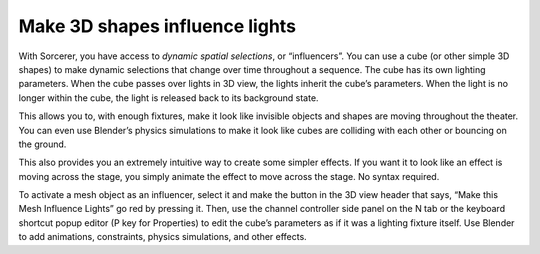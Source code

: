 Make 3D shapes influence lights
============================================
With Sorcerer, you have access to *dynamic spatial selections*, or “influencers”.  You can use a cube (or other simple 3D shapes) to make dynamic selections that change over time throughout a sequence. The cube has its own lighting parameters. When the cube passes over lights in 3D view, the lights inherit the cube’s parameters. When the light is no longer within the cube, the light is released back to its background state. 

This allows you to, with enough fixtures, make it look like invisible objects and shapes are moving throughout the theater. You can even use Blender’s physics simulations to make it look like cubes are colliding with each other or bouncing on the ground.

This also provides you an extremely intuitive way to create some simpler effects. If you want it to look like an effect is moving across the stage, you simply animate the effect to move across the stage. No syntax required.

To activate a mesh object as an influencer, select it and make the button in the 3D view header that says, “Make this Mesh Influence Lights” go red by pressing it. Then, use the channel controller side panel on the N tab or the keyboard shortcut popup editor (P key for Properties) to edit the cube’s parameters as if it was a lighting fixture itself. Use Blender to add animations, constraints, physics simulations, and other effects. 

